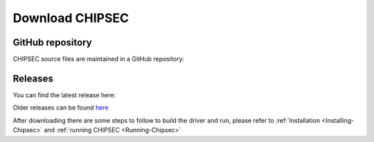 Download CHIPSEC
================

GitHub repository
-----------------

CHIPSEC source files are maintained in a GitHub repository:

.. image:: _images/GHRepo.png
   :target: https://github.com/chipsec/chipsec

Releases
--------

You can find the latest release here:

.. image:: _images/LR.png
   :target: https://github.com/chipsec/chipsec/releases/latest

Older releases can be found `here <https://github.com/chipsec/chipsec/releases>`_

After downloading there are some steps to follow to build the driver and run, please refer to :ref:`Installation <Installing-Chipsec>` and :ref:`running CHIPSEC <Running-Chipsec>`